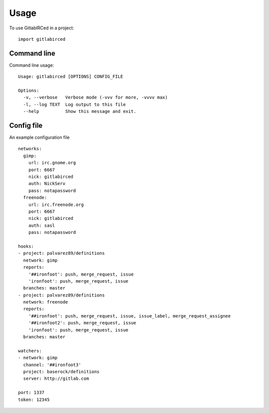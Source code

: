 =====
Usage
=====

To use GitlabIRCed in a project::

    import gitlabirced

Command line
------------

Command line usage::

    Usage: gitlabirced [OPTIONS] CONFIG_FILE

    Options:
      -v, --verbose   Verbose mode (-vvv for more, -vvvv max)
      -l, --log TEXT  Log output to this file
      --help          Show this message and exit.

Config file
-----------

An example configuration file ::

    networks:
      gimp:
        url: irc.gnome.org
        port: 6667
        nick: gitlabirced
        auth: NickServ
        pass: notapassword
      freenode:
        url: irc.freenode.org
        port: 6667
        nick: gitlabirced
        auth: sasl
        pass: notapassword

    hooks:
    - project: palvarez89/definitions
      network: gimp
      reports:
        '##ironfoot': push, merge_request, issue
        'ironfoot': push, merge_request, issue
      branches: master
    - project: palvarez89/definitions
      network: freenode
      reports:
        '##ironfoot': push, merge_request, issue, issue_label, merge_request_assignee
        '##ironfoot2': push, merge_request, issue
        'ironfoot': push, merge_request, issue
      branches: master

    watchers:
    - network: gimp
      channel: '##ironfoot3'
      project: baserock/definitions
      server: http://gitlab.com

    port: 1337
    token: 12345
